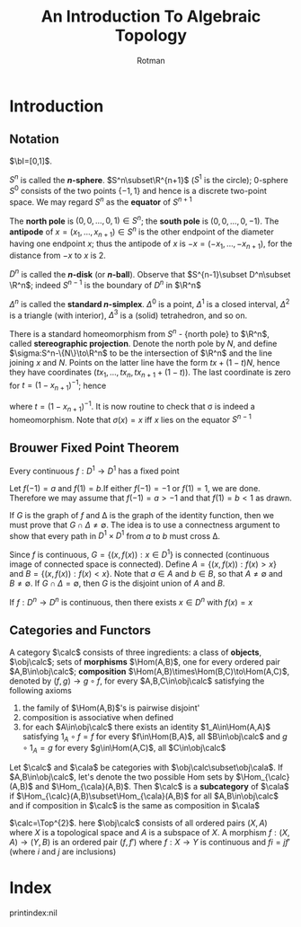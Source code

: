 #+TITLE: An Introduction To Algebraic Topology
#+AUTHOR: Rotman

#+EXPORT_FILE_NAME: ../latex/AnIntroductionToAlgebraicTopology/AnIntroductionToAlgebraicTopology.tex
#+LATEX_HEADER: \graphicspath{{../../books/}}
#+LATEX_HEADER: \input{preamble.tex}
#+LATEX_HEADER: \makeindex

* Introduction

** Notation
   \(\bI=[0,1]\).
   \begin{equation*}
   S^n=\{x\in\R^{n+1}\mid\norm{x}=1\}
   \end{equation*}
   \(S^n\) is called the *\(n\)-sphere*. \(S^n\subset\R^{n+1}\) (\(S^1\) is the circle); 0-sphere \(S^0\)
   consists of the two points \(\{-1,1\}\) and hence is a discrete two-point space. We may
   regard \(S^n\) as the *equator* of \(S^{n+1}\)
   \begin{equation*}
   S^n=\R^{n+1}\cap S^{n+1}=\{(x_1,\dots,x_{n+2})\in S^{n+1}:x_{n+2}=0\}
   \end{equation*}
   The *north pole* is \((0,0,\dots,0,1)\in S^n\); the *south pole* is \((0,0,\dots,0,-1)\). The *antipode*
   of \(x=(x_1,\dots,x_{n+1})\in S^n\) is the other endpoint of the diameter having one endpoint \(x\); thus
   the antipode of \(x\) is \(-x=(-x_1,\dots,-x_{n+1})\), for the distance from \(-x\) to \(x\) is 2.
   \begin{equation*}
   D^n=\{x\in\R^n\mid\norm{x}\le 1\}
   \end{equation*}
   \(D^n\) is called the *\(n\)-disk* (or *\(n\)-ball*).  Observe that \(S^{n-1}\subset D^n\subset \R^n\);
   indeed \(S^{n-1}\) is the boundary of \(D^n\) in \(\R^n\)
   \begin{equation*}
   \Delta^n=\{(x_1,\dots,x_{n+1})\in\R^{n+1}:\text{ each }x_i\ge 0\text{ and }\sum x_i=1\}
   \end{equation*}
   \(\Delta^n\) is called the *standard \(n\)-simplex*. \(\Delta^0\) is a point, \(\Delta^1\) is a closed
   interval, \(\Delta^2\) is a triangle (with interior), \(\Delta^3\) is a (solid) tetrahedron, and so on.

   There is a standard homeomorphism from \(S^n\) - {north pole} to \(\R^n\), called *stereographic
   projection*. Denote the north pole by \(N\), and define \(\sigma:S^n-\{N\}\to\R^n\) to be the intersection
   of \(\R^n\) and the line joining \(x\) and \(N\). Points on the latter line have the
   form \(tx+(1-t)N\), hence they have coordinates
   \((tx_1,\dots,tx_n,tx_{n+1}+(1-t))\). The last coordinate is zero for \(t=(1-x_{n+1})^{-1}\); hence
   \begin{equation*}
   \sigma(x)=(tx_1,\dots,tx_n)
   \end{equation*}
   where \(t=(1-x_{n+1})^{-1}\). It is now routine to check that \sigma is indeed a homeomorphism. Note
   that \(\sigma(x)=x\) iff \(x\) lies on the equator \(S^{n-1}\)

** Brouwer Fixed Point Theorem
   #+ATTR_LATEX: :options []
   #+BEGIN_theorem
   Every continuous \(f:D^1\to D^1\) has a fixed point
   #+END_theorem

   #+BEGIN_proof
   Let \(f(-1)=a\) and \(f(1)=b\).If either \(f(-1)=-1\) or \(f(1)=1\), we are done. Therefore we
   may assume that \(f(-1)=a>-1\) and that \(f(1)=b<1\) as drawn.
   #+ATTR_LATEX: :width .5\textwidth :float H
   #+NAME:
   #+CAPTION:
   [[../images/AnIntroductionToAlgebraicTopology/1.png]]
   If \(G\) is the graph of \(f\) and \Delta is the graph of the identity function, then we must prove
   that \(G\cap\Delta\neq\emptyset\). The idea is to use a connectness argument to show that every path in \(D^1\times D^1\)
   from \(a\) to \(b\) must cross \Delta.

   Since \(f\) is continuous, \(G=\{(x,f(x)):x\in D^1\}\) is connected (continuous image of connected
   space is connected). Define \(A=\{(x,f(x)):f(x)>x\}\)  and \(B=\{(x,f(x)):f(x)<x\}\). Note
   that \(a\in A\) and \(b\in B\), so that \(A\neq\emptyset\) and \(B\neq\emptyset\). If \(G\cap\Delta=\emptyset\), then \(G\) is the disjoint
   union of \(A\) and \(B\).
   #+END_proof


   #+ATTR_LATEX: :options [Brouwer fixed point theorem]
   #+BEGIN_theorem
   If \(f:D^n\to D^n\) is continuous, then there exists \(x\in D^n\) with \(f(x)=x\)
   #+END_theorem

** Categories and Functors
   #+ATTR_LATEX: :options []
   #+BEGIN_definition
   A category \(\calc\) consists of three ingredients: a class of *objects*, \(\obj\calc\); sets of
   *morphisms* \(\Hom(A,B)\), one for every ordered pair \(A,B\in\obj\calc\);
   *composition* \(\Hom(A,B)\times\Hom(B,C)\to\Hom(A,C)\), denoted by \((f,g)\to g\circ f\), for
   every \(A,B,C\in\obj\calc\) satisfying the following axioms
   1. the family of \(\Hom(A,B)\)'s is pairwise disjoint'
   2. composition is associative when defined
   3. for each \(A\in\obj\calc\) there exists an identity \(1_A\in\Hom(A,A)\) satisfying \(1_A\circ f=f\) for
      every \(f\in\Hom(B,A)\), all \(B\in\obj\calc\) and \(g\circ 1_A=g\) for every \(g\in\Hom(A,C)\), all \(C\in\obj\calc\)
   #+END_definition

   #+ATTR_LATEX: :options []
   #+BEGIN_definition
   Let \(\calc\) and \(\cala\) be categories with \(\obj\calc\subset\obj\cala\). If \(A,B\in\obj\calc\), let's denote the two
   possible Hom sets by \(\Hom_{\calc}(A,B)\) and \(\Hom_{\cala}(A,B)\). Then \(\calc\) is a *subcategory*
   of \(\cala\) if \(\Hom_{\calc}(A,B)\subset\Hom_{\cala}(A,B)\) for all \(A,B\in\obj\calc\) and if composition in \(\calc\) is
   the same as composition in \(\cala\)
   #+END_definition

   #+ATTR_LATEX: :options []
   #+BEGIN_examplle
   \(\calc=\Top^{2}\). here \(\obj\calc\) consists of all ordered pairs \((X,A)\) where \(X\) is a topological
   space and \(A\) is a subspace of \(X\). A morphism \(f:(X,A)\to(Y,B)\) is an ordered
   pair \((f,f')\) where \(f:X\to Y\) is continuous and \(fi=jf'\) (where \(i\) and \(j\) are
   inclusions)
   \begin{center}
   \begin{tikzcd}
   A\arrow[r,hookrightarrow,"i"]\arrow[d,"f'"']&X\arrow[d,"f"]\\
   B\arrow[r,hookrightarrow,"j"']&Y
   \end{tikzcd}
   \end{center}



   #+END_examplle




* Index
  \renewcommand{\indexname}{}
  printindex:nil
